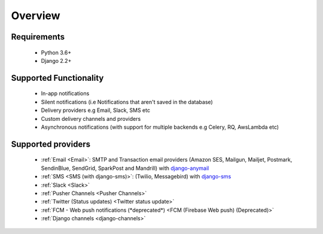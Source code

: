 Overview
********

Requirements
------------

    * Python 3.6+
    * Django 2.2+

Supported Functionality
-----------------------

    * In-app notifications
    * Silent notifications (i.e Notifications that aren't saved in the database)
    * Delivery providers e.g Email, Slack, SMS etc
    * Custom delivery channels and providers
    * Asynchronous notifications (with support for multiple backends e.g Celery, RQ, AwsLambda etc)

Supported providers
-------------------
    * :ref:`Email <Email>`: SMTP and Transaction email providers (Amazon SES, Mailgun, Mailjet, Postmark, SendinBlue, SendGrid, SparkPost and Mandrill) with `django-anymail <https://anymail.readthedocs.io/>`_
    * :ref:`SMS <SMS (with django-sms)>`: (Twilio, Messagebird) with `django-sms <https://django-sms.readthedocs.io/en/latest/>`_
    * :ref:`Slack <Slack>`
    * :ref:`Pusher Channels <Pusher Channels>`
    * :ref:`Twitter (Status updates) <Twitter status update>`
    * :ref:`FCM - Web push notifications (*deprecated*) <FCM (Firebase Web push) (Deprecated)>`
    * :ref:`Django channels <django-channels>`